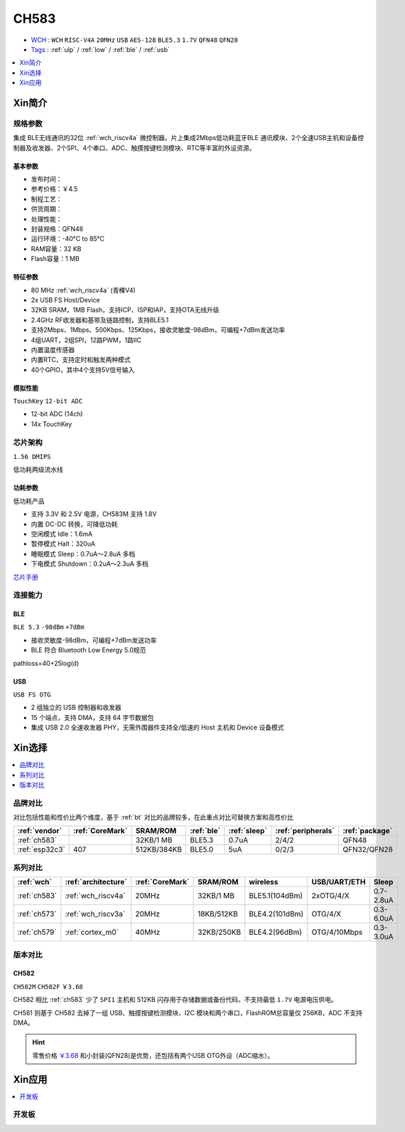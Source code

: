 .. _NO_013:
.. _ch583:

CH583
============

* `WCH <http://www.wch.cn/products/CH583>`_ : ``WCH`` ``RISC-V4A`` ``20MHz`` ``USB`` ``AES-128`` ``BLE5.3`` ``1.7V`` ``QFN48`` ``QFN28``
* `Tags <https://github.com/SoCXin/CH583>`_ : :ref:`ulp` / :ref:`low` / :ref:`ble` / :ref:`usb`  

.. contents::
    :local:
    :depth: 1

Xin简介
-----------

.. image:: ./images/CH583.png
    :target: http://www.wch.cn/products/CH583.html


规格参数
~~~~~~~~~~~

集成 BLE无线通讯的32位 :ref:`wch_riscv4a` 微控制器。片上集成2Mbps低功耗蓝牙BLE 通讯模块、2个全速USB主机和设备控制器及收发器、2个SPI、4个串口、ADC、触摸按键检测模块、RTC等丰富的外设资源。

基本参数
^^^^^^^^^^^

* 发布时间：
* 参考价格：￥4.5
* 制程工艺：
* 供货周期：
* 处理性能：
* 封装规格：QFN48
* 运行环境：-40°C to 85°C
* RAM容量：32 KB
* Flash容量：1 MB


特征参数
^^^^^^^^^^^

* 80 MHz :ref:`wch_riscv4a` (青稞V4)
* 2x USB FS Host/Device
* 32KB SRAM，1MB Flash，支持ICP、ISP和IAP，支持OTA无线升级
* 2.4GHz RF收发器和基带及链路控制，支持BLE5.1
* 支持2Mbps、1Mbps、500Kbps、125Kbps，接收灵敏度-98dBm，可编程+7dBm发送功率
* 4组UART，2组SPI，12路PWM，1路IIC
* 内置温度传感器
* 内置RTC，支持定时和触发两种模式
* 40个GPIO，其中4个支持5V信号输入

模拟性能
^^^^^^^^^^^
``TouchKey`` ``12-bit ADC`` 

* 12-bit ADC (14ch)
* 14x TouchKey


芯片架构
~~~~~~~~~~~

``1.56 DMIPS``

低功耗两级流水线

.. image:: ./images/CH583Core.png
    :target: http://www.wch.cn/products/CH583.html


功耗参数
^^^^^^^^^^^
``低功耗产品``

* 支持 3.3V 和 2.5V 电源，CH583M 支持 1.8V
* 内置 DC-DC 转换，可降低功耗
* 空闲模式 Idle：1.6mA
* 暂停模式 Halt：320uA
* 睡眠模式 Sleep：0.7uA～2.8uA 多档
* 下电模式 Shutdown：0.2uA～2.3uA 多档

`芯片手册 <http://www.wch.cn/downloads/CH583DS1_PDF.html>`_

连接能力
~~~~~~~~~~~

.. _ch583_ble:

BLE
^^^^^^^^^^^
``BLE 5.3`` ``-98dBm`` ``+7dBm``

* 接收灵敏度-98dBm，可编程+7dBm发送功率
* BLE 符合 Bluetooth Low Energy 5.0规范

pathloss=40+25log(d)

.. image:: ./images/路径损耗.jpg
    :target: https://blog.csdn.net/qq_15391889/article/details/87937452


.. _ch583_usb:

USB
^^^^^^^^^^^
``USB FS OTG``

* 2 组独立的 USB 控制器和收发器
* 15 个端点，支持 DMA，支持 64 字节数据包
* 集成 USB 2.0 全速收发器 PHY，无需外围器件支持全/低速的 Host 主机和 Device 设备模式


Xin选择
-----------

.. contents::
    :local:
    :depth: 1

品牌对比
~~~~~~~~~

对比包括性能和性价比两个维度，基于 :ref:`bt` 对比的品牌较多，在此重点对比可替换方案和高性价比


.. list-table::
    :header-rows:  1

    * - :ref:`vendor`
      - :ref:`CoreMark`
      - SRAM/ROM
      - :ref:`ble`
      - :ref:`sleep`
      - :ref:`peripherals`
      - :ref:`package`
    * - :ref:`ch583`
      -
      - 32KB/1 MB
      - BLE5.3
      - 0.7uA
      - 2/4/2
      - QFN48
    * - :ref:`esp32c3`
      - 407
      - 512KB/384KB
      - BLE5.0
      - 5uA
      - 0/2/3
      - QFN32/QFN28


系列对比
~~~~~~~~~

.. list-table::
    :header-rows:  1

    * - :ref:`wch`
      - :ref:`architecture`
      - :ref:`CoreMark`
      - SRAM/ROM
      - wireless
      - USB/UART/ETH
      - Sleep
    * - :ref:`ch583`
      - :ref:`wch_riscv4a`
      - 20MHz
      - 32KB/1 MB
      - BLE5.1(104dBm)
      - 2xOTG/4/X
      - 0.7-2.8uA
    * - :ref:`ch573`
      - :ref:`wch_riscv3a`
      - 20MHz
      - 18KB/512KB
      - BLE4.2(101dBm)
      - OTG/4/X
      - 0.3-6.0uA

    * - :ref:`ch579`
      - :ref:`cortex_m0`
      - 40MHz
      - 32KB/250KB
      - BLE4.2(96dBm)
      - OTG/4/10Mbps
      - 0.3-3.0uA



版本对比
~~~~~~~~~

.. image:: ./images/CH58x.png
    :target: http://www.wch.cn/products/CH583.html

.. _ch582:

CH582
^^^^^^^^^^^
``CH582M`` ``CH582F`` ``￥3.68``

CH582 相比 :ref:`ch583` 少了 ``SPI1`` 主机和 512KB 闪存用于存储数据或备份代码，不支持最低 ``1.7V`` 电源电压供电。

CH581 则基于 CH582 去掉了一组 USB、触摸按键检测模块、I2C 模块和两个串口，FlashROM总容量仅 256KB，ADC 不支持 DMA。

.. hint::
    零售价格 `￥3.68 <https://item.szlcsc.com/3226374.html>`_ 和小封装(QFN28)是优势，还包括有两个USB OTG外设（ADC缩水）。





Xin应用
-----------

.. contents::
    :local:
    :depth: 1

开发板
~~~~~~~~~~

.. image:: images/B_CH583.jpg
    :target: https://item.taobao.com/item.htm?spm=a1z09.2.0.0.53f62e8dtXVPY8&id=658709610766&_u=pgas3eu0091


